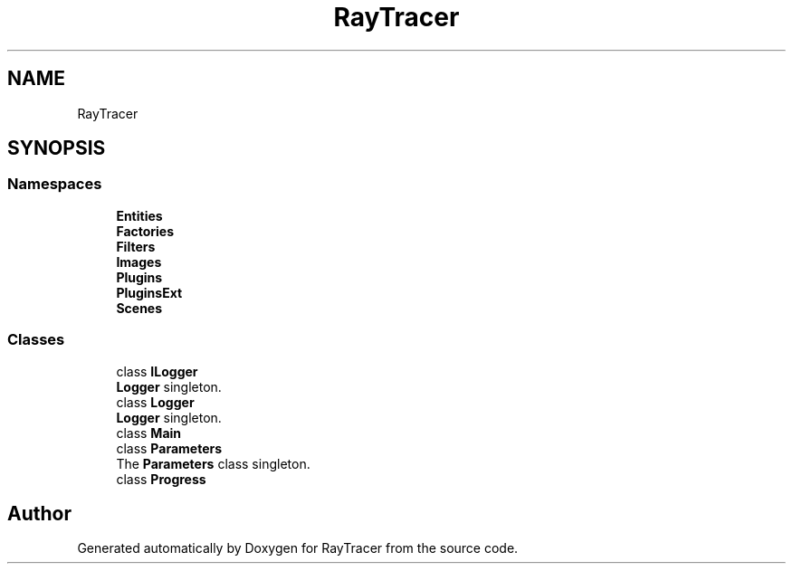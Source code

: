 .TH "RayTracer" 1 "Thu May 11 2023" "RayTracer" \" -*- nroff -*-
.ad l
.nh
.SH NAME
RayTracer
.SH SYNOPSIS
.br
.PP
.SS "Namespaces"

.in +1c
.ti -1c
.RI " \fBEntities\fP"
.br
.ti -1c
.RI " \fBFactories\fP"
.br
.ti -1c
.RI " \fBFilters\fP"
.br
.ti -1c
.RI " \fBImages\fP"
.br
.ti -1c
.RI " \fBPlugins\fP"
.br
.ti -1c
.RI " \fBPluginsExt\fP"
.br
.ti -1c
.RI " \fBScenes\fP"
.br
.in -1c
.SS "Classes"

.in +1c
.ti -1c
.RI "class \fBILogger\fP"
.br
.RI "\fBLogger\fP singleton\&. "
.ti -1c
.RI "class \fBLogger\fP"
.br
.RI "\fBLogger\fP singleton\&. "
.ti -1c
.RI "class \fBMain\fP"
.br
.ti -1c
.RI "class \fBParameters\fP"
.br
.RI "The \fBParameters\fP class singleton\&. "
.ti -1c
.RI "class \fBProgress\fP"
.br
.in -1c
.SH "Author"
.PP 
Generated automatically by Doxygen for RayTracer from the source code\&.
